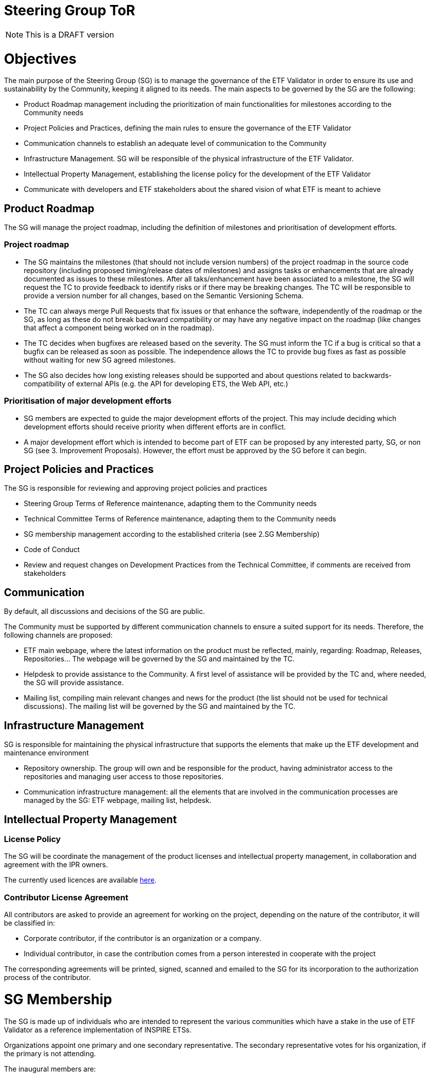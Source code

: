 [[steering-group-tor]]
= Steering Group ToR

NOTE: This is a DRAFT version

[[objectives]]
= *Objectives*

The main purpose of the Steering Group (SG) is to manage the governance
of the ETF Validator in order to ensure its use and sustainability by
the Community, keeping it aligned to its needs. The main aspects to be
governed by the SG are the following:

* Product Roadmap management including the prioritization of main
functionalities for milestones according to the Community needs
* Project Policies and Practices, defining the main rules to ensure the
governance of the ETF Validator
* Communication channels to establish an adequate level of communication
to the Community
* Infrastructure Management. SG will be responsible of the physical
infrastructure of the ETF Validator.
* Intellectual Property Management, establishing the license policy for
the development of the ETF Validator
* Communicate with developers and ETF stakeholders about the shared
vision of what ETF is meant to achieve

[[product-roadmap]]
== Product Roadmap

The SG will manage the project roadmap, including the definition of
milestones and prioritisation of development efforts.

[[project-roadmap]]
=== Project roadmap

* The SG maintains the milestones (that should not include version
numbers) of the project roadmap in the source code repository (including
proposed timing/release dates of milestones) and assigns tasks or
enhancements that are already documented as issues to these milestones.
After all taks/enhancement have been associated to a milestone, the SG
will request the TC to provide feedback to identify risks or if there
may be breaking changes. The TC will be responsible to provide a version
number for all changes, based on the Semantic Versioning Schema.
* The TC can always merge Pull Requests that fix issues or that enhance
the software, independently of the roadmap or the SG, as long as these
do not break backward compatibility or may have any negative impact on
the roadmap (like changes that affect a component being worked on in the
roadmap).
* The TC decides when bugfixes are released based on the severity. The
SG must inform the TC if a bug is critical so that a bugfix can be
released as soon as possible. The independence allows the TC to provide
bug fixes as fast as possible without waiting for new SG agreed
milestones.
* The SG also decides how long existing releases should be supported and
about questions related to backwards-compatibility of external APIs
(e.g. the API for developing ETS, the Web API, etc.)

[[prioritisation-of-major-development-efforts]]
=== Prioritisation of major development efforts

* SG members are expected to guide the major development efforts of the
project. This may include deciding which development efforts should
receive priority when different efforts are in conflict.
* A major development effort which is intended to become part of ETF can
be proposed by any interested party, SG, or non SG (see 3. Improvement
Proposals). However, the effort must be approved by the SG before it can
begin.

[[project-policies-and-practices]]
== Project Policies and Practices

The SG is responsible for reviewing and approving project policies and
practices

* Steering Group Terms of Reference maintenance, adapting them to the
Community needs
* Technical Committee Terms of Reference maintenance, adapting them to
the Community needs
* SG membership management according to the established criteria (see
2.SG Membership)
* Code of Conduct
* Review and request changes on Development Practices from the Technical
Committee, if comments are received from stakeholders

[[communication]]
== Communication

By default, all discussions and decisions of the SG are public.

The Community must be supported by different communication channels to
ensure a suited support for its needs. Therefore, the following channels
are proposed:

* ETF main webpage, where the latest information on the product must be
reflected, mainly, regarding: Roadmap, Releases, Repositories... The
webpage will be governed by the SG and maintained by the TC.
* Helpdesk to provide assistance to the Community. A first level of
assistance will be provided by the TC and, where needed, the SG will
provide assistance.
* Mailing list, compiling main relevant changes and news for the product
(the list should not be used for technical discussions). The mailing
list will be governed by the SG and maintained by the TC.

[[infrastructure-management]]
== Infrastructure Management

SG is responsible for maintaining the physical infrastructure that
supports the elements that make up the ETF development and maintenance
environment

* Repository ownership. The group will own and be responsible for the
product, having administrator access to the repositories and managing
user access to those repositories.
* Communication infrastructure management: all the elements that are
involved in the communication processes are managed by the SG: ETF
webpage, mailing list, helpdesk.

[[intellectual-property-management]]
== Intellectual Property Management

=== License Policy

The SG will be coordinate the management of the product licenses and
intellectual property management, in collaboration and agreement with
the IPR owners.

The currently used licences are available
link:https://github.com/etf-validator/docs/Licenses/Licenses.md[here].

=== Contributor License Agreement

All contributors are asked to provide an agreement for working on the
project, depending on the nature of the contributor, it will be
classified in:

* Corporate contributor, if the contributor is an organization or a
company.
* Individual contributor, in case the contribution comes from a person
interested in cooperate with the project

The corresponding agreements will be printed, signed, scanned and
emailed to the SG for its incorporation to the authorization process of
the contributor.

[[sg-membership]]
= SG Membership

The SG is made up of individuals who are intended to represent the
various communities which have a stake in the use of ETF Validator as a
reference implementation of INSPIRE ETSs.

Organizations appoint one primary and one secondary representative. The
secondary representative votes for his organization, if the primary is
not attending.

The inaugural members are:

* JRC
* Interactive instruments

[[new-sg-members]]
== New SG Members

The list of SG members is open and it is intended to be as extensive as
possible to represent at this level as much as possible the Community
needs. Thus, a process to incorporate new SG members must be set up.

New SG member can be nominated at any time. Voting for a new SG must be
done by current active SG members. There is no hard limit to the number
of SG members, but the membership must be given in recognition to very
significant contributions to the project.

* Organizations, with a significant investment in ETF
* Developers, via a proven commitment of self-funded contributions to
ETF

Membership must be reviewed and confirmed by a vote of all SG members
for each member every year.

[[new-tc-members]]
== New TC Members

The process of obtaining TC membership is based on proven technical
capacity.

The TC will propose to the SG new members to be incorporated according
to their proven merits.

The SG will assess and accept/reject new TC members proposal.

[[voting-system]]
== Voting System

The members of the group shall decide by voting on the aspects to be
approved in accordance with the established terms of reference.

SG shall reach aim to reach all decisions by consensus of all members.
If no consensus can be reached, exceptionally a simple majority vote
shall be used.

[[improvement-proposals]]
= Improvement Proposals

The following mechanism is used to propose and agree on improvement
proposals:

* Proposals can be written up and submitted by anyone in the community
according to a defined ETF Improvement Proposals Rules (to be agreed)
and include a note on whether (full or partial) funding is available for
implementing the proposal or not.
* The proposal is made available to the community, and stakeholders can
express support or comment on the proposal.
* The SG decides if and when to include proposals in the product
roadmap, taking into account also the comments and level of support
expressed by the community.

[[assets-to-be-maintained]]
= *Assets to be maintained*

The assets that the group has to produce and maintain in order to
establish the main lines of the ETF development for the Community are
the following:

* Project Roadmap
* Repository infrastructure
* Communication infrastructure
* ETF Improvement Proposals Rules
* Corporate contributor license agreement
* Individual contributor license agreement
* Steering Group Terms of Reference
* Technical Committee Terms of Reference
* Code of Conduct

 
